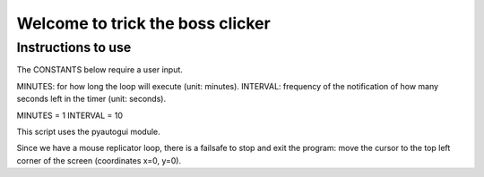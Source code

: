 Welcome to trick the boss clicker
*********************************

Instructions to use
-------------------

The CONSTANTS below require a user input.

MINUTES: for how long the loop will execute (unit: minutes).
INTERVAL: frequency of the notification of how many seconds left in the timer (unit: seconds).

MINUTES = 1
INTERVAL = 10

This script uses the pyautogui module.

Since we have a mouse replicator loop, there is a failsafe to stop and exit the program: move the cursor to the top left corner of the screen (coordinates x=0, y=0).